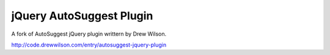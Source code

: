 ==========================
jQuery AutoSuggest Plugin
==========================

A fork of AutoSuggest jQuery plugin writtern by Drew Wilson.

http://code.drewwilson.com/entry/autosuggest-jquery-plugin
